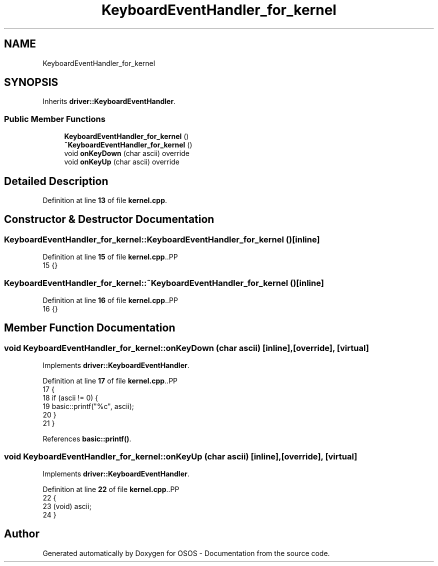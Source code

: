 .TH "KeyboardEventHandler_for_kernel" 3 "Fri Oct 24 2025 00:21:12" "OSOS - Documentation" \" -*- nroff -*-
.ad l
.nh
.SH NAME
KeyboardEventHandler_for_kernel
.SH SYNOPSIS
.br
.PP
.PP
Inherits \fBdriver::KeyboardEventHandler\fP\&.
.SS "Public Member Functions"

.in +1c
.ti -1c
.RI "\fBKeyboardEventHandler_for_kernel\fP ()"
.br
.ti -1c
.RI "\fB~KeyboardEventHandler_for_kernel\fP ()"
.br
.ti -1c
.RI "void \fBonKeyDown\fP (char ascii) override"
.br
.ti -1c
.RI "void \fBonKeyUp\fP (char ascii) override"
.br
.in -1c
.SH "Detailed Description"
.PP 
Definition at line \fB13\fP of file \fBkernel\&.cpp\fP\&.
.SH "Constructor & Destructor Documentation"
.PP 
.SS "KeyboardEventHandler_for_kernel::KeyboardEventHandler_for_kernel ()\fC [inline]\fP"

.PP
Definition at line \fB15\fP of file \fBkernel\&.cpp\fP\&..PP
.nf
15 {}
.fi

.SS "KeyboardEventHandler_for_kernel::~KeyboardEventHandler_for_kernel ()\fC [inline]\fP"

.PP
Definition at line \fB16\fP of file \fBkernel\&.cpp\fP\&..PP
.nf
16 {}
.fi

.SH "Member Function Documentation"
.PP 
.SS "void KeyboardEventHandler_for_kernel::onKeyDown (char ascii)\fC [inline]\fP, \fC [override]\fP, \fC [virtual]\fP"

.PP
Implements \fBdriver::KeyboardEventHandler\fP\&.
.PP
Definition at line \fB17\fP of file \fBkernel\&.cpp\fP\&..PP
.nf
17                                             {
18             if (ascii != 0) {
19                 basic::printf("%c", ascii);
20             }
21         }
.fi

.PP
References \fBbasic::printf()\fP\&.
.SS "void KeyboardEventHandler_for_kernel::onKeyUp (char ascii)\fC [inline]\fP, \fC [override]\fP, \fC [virtual]\fP"

.PP
Implements \fBdriver::KeyboardEventHandler\fP\&.
.PP
Definition at line \fB22\fP of file \fBkernel\&.cpp\fP\&..PP
.nf
22                                           {
23             (void) ascii;
24         }
.fi


.SH "Author"
.PP 
Generated automatically by Doxygen for OSOS - Documentation from the source code\&.
